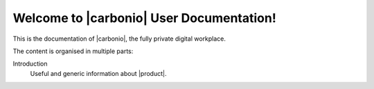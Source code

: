 .. SPDX-FileCopyrightText: 2022 Zextras <https://www.zextras.com/>
..
.. SPDX-License-Identifier: CC-BY-NC-SA-4.0

.. Zextras Carbonio documentation master file, created by
   sphinx-quickstart on Thu Aug 26 11:06:34 2021.
   You can adapt this file completely to your liking, but it should at least
   contain the root `toctree` directive.

********************************************
 Welcome to |carbonio| User Documentation!
********************************************

This is the documentation of |carbonio|, the fully private digital
workplace.

The content is organised in multiple parts:

Introduction
  Useful and generic information about |product|.
  
.. grid:: 1 2 2 3
   :gutter: 3


   .. grid-item-card::
      :columns: 12 12 6 6
      :class-header: sd-font-weight-bold sd-fs-5

      .. toctree::
         :maxdepth: 2

         get_started/toc

      .. toctree::
         :maxdepth: 2

         browsing_emails/toc

      .. toctree::
         :maxdepth: 2

         composing_emails/toc
      
      .. toctree::
         :maxdepth: 2

         basic_email_management/toc
      
      .. toctree::
         :maxdepth: 2

         advanced_email_management/toc

      .. toctree::
         :maxdepth: 2

         contacts/toc

      .. toctree::
         :maxdepth: 2

         calendars/toc
      
      .. toctree::
         :maxdepth: 2

         appointments/toc

      .. toctree::
         :maxdepth: 2

         tasks/toc

      .. toctree::
         :maxdepth: 2

         files/toc

      .. toctree::
         :maxdepth: 2

         search/toc

      .. toctree::
         :maxdepth: 2

         chats/toc

      .. toctree::
         :maxdepth: 2

         chats(wsc)/toc

      .. toctree::
         :maxdepth: 2

         videomeetings/toc

      .. toctree::
        :maxdepth: 2

        videomeetings(wsc)/toc
